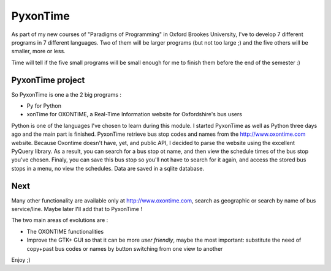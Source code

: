 PyxonTime
=============

As part of my new courses of "Paradigms of Programming" in Oxford Brookes University,
I've to develop 7 different programs in 7 different languages.
Two of them will be larger programs (but not too large ;)
and the five others will be smaller, more or less.

Time will tell if the five small programs will be small enough for me
to finish them before the end of the semester :)

PyxonTime project 
-----------------

So PyxonTime is one a the 2 big programs :

* Py for Python
* xonTime for OXONTIME, a Real-Time Information website for Oxfordshire's bus users

Python is one of the languages I've chosen to learn during this module.
I started PyxonTime as well as Python three days ago and the main part is finished.
PyxonTime retrieve bus stop codes and names from the http://www.oxontime.com website.
Because Oxontime doesn't have, yet, and public API, I decided to parse the website
using the excellent PyQuery library.
As a result, you can search for a bus stop ot name, and then view the schedule times of
the bus stop you've chosen.
Finaly, you can save this bus stop so you'll not have to search for it again, and access
the stored bus stops in a menu, no view the schedules.
Data are saved in a sqlite database.


Next
----

Many other functionality are available only at http://www.oxontime.com, search as geographic or 
search by name of bus service/line.
Maybe later I'll add that to PyxonTime !

The two main areas of evolutions are :

* The OXONTIME functionalities
* Improve the GTK+ GUI so that it can be more `user friendly`, maybe the most important: substitute the need of copy+past bus codes or names by button switching from one view to another

Enjoy ;)